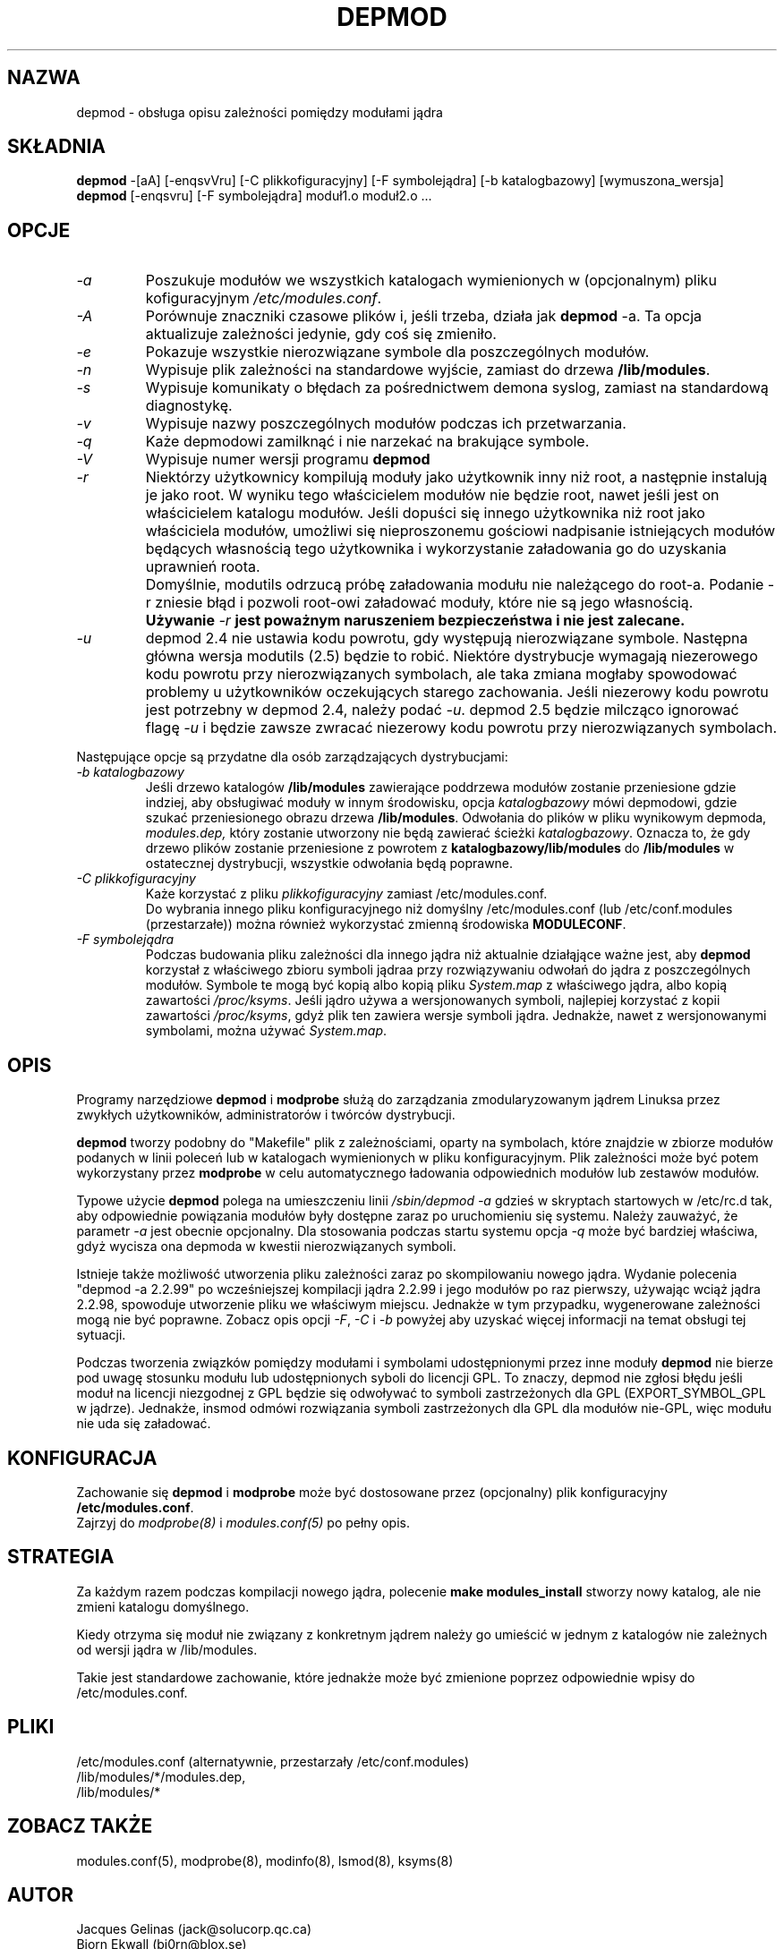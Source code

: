 .\" Tłumaczenie wersji z modutils-2.4.10 - październik 2001 PTM
.\" częściowo oparte na depmod.1 z PTM autorstwa Marcina Mazurka
.\" Andrzej Krzysztofowicz <ankry@green.mif.pg.gda.pl>
.\"
.\" Copyright (c) 1994, 1995 Jacques Gelinas (jacques@solucorp.qc.ca)
.\" Copyright (c) 1995 Bjorn Ekwall (bj0rn@blox.se)
.\" This program is distributed according to the Gnu General Public License.
.\" See the file COPYING in the kernel source directory /linux
.\" $Id: depmod.8 1.5 Tue, 02 Oct 2001 11:22:51 +1000 kaos $
.\"
.TH DEPMOD 8 "2 października 2001" Linux "Wsparcie dla modułów"
.SH NAZWA
depmod \- obsługa opisu zależności pomiędzy modułami jądra
.SH SKŁADNIA
.B depmod
\-[aA] [\-enqsvVru]
[\-C\ plikkofiguracyjny] [\-F\ symbolejądra] [\-b\ katalogbazowy]
[wymuszona_wersja]
.br
.B depmod
[\-enqsvru] [\-F\ symbolejądra] moduł1.o moduł2.o ...
.SH OPCJE
.TP
.I \-a
Poszukuje modułów we wszystkich katalogach wymienionych w (opcjonalnym)
pliku kofiguracyjnym
.I /etc/modules.conf\fR.
.TP
.I \-A
Porównuje znaczniki czasowe plików i, jeśli trzeba, działa jak
.B depmod 
\-a. Ta opcja aktualizuje zależności jedynie, gdy coś się zmieniło.
.TP
.I \-e
Pokazuje wszystkie nierozwiązane symbole dla poszczególnych modułów.
.TP
.I \-n
Wypisuje plik zależności na standardowe wyjście, zamiast do drzewa
.BR /lib/modules .
.TP
.I \-s
Wypisuje komunikaty o błędach za pośrednictwem demona syslog, zamiast na
standardową diagnostykę.
.TP
.I \-v
Wypisuje nazwy poszczególnych modułów podczas ich przetwarzania.
.TP
.I \-q
Każe depmodowi zamilknąć i nie narzekać na brakujące symbole.
.TP
.I \-V
Wypisuje numer wersji programu
.B depmod
.TP
.I \-r
Niektórzy użytkownicy kompilują moduły jako użytkownik inny niż root,
a następnie instalują je jako root. W wyniku tego właścicielem modułów
nie będzie root, nawet jeśli jest on właścicielem katalogu modułów.
Jeśli dopuści się innego użytkownika niż root jako właściciela modułów,
umożliwi się nieproszonemu gościowi nadpisanie istniejących modułów
będących własnością tego użytkownika i wykorzystanie załadowania go
do uzyskania uprawnień roota.
.TP
.I ""
Domyślnie, modutils odrzucą próbę załadowania modułu nie należącego do
root-a. Podanie \-r zniesie błąd i pozwoli root-owi załadować moduły, które
nie są jego własnością.
.TP
.I ""
.B Używanie
.I -r
.B jest poważnym naruszeniem bezpieczeństwa i nie jest zalecane.
.TP
.I \-u
depmod 2.4 nie ustawia kodu powrotu, gdy występują nierozwiązane symbole.
Następna główna wersja modutils (2.5) będzie to robić. Niektóre dystrybucje
wymagają niezerowego kodu powrotu przy nierozwiązanych symbolach, ale taka
zmiana mogłaby spowodować problemy u użytkowników oczekujących starego
zachowania. Jeśli niezerowy kodu powrotu jest potrzebny w depmod 2.4,
należy podać
.IR -u .
depmod 2.5 będzie milcząco ignorować flagę
.I -u
i będzie zawsze zwracać niezerowy kodu powrotu przy nierozwiązanych
symbolach.
.PP
Następujące opcje są przydatne dla osób zarządzających dystrybucjami:
.TP
.I "\-b katalogbazowy"
Jeśli drzewo katalogów
.B /lib/modules
zawierające poddrzewa modułów zostanie przeniesione gdzie indziej, aby
obsługiwać moduły w innym środowisku, opcja
.I katalogbazowy
mówi depmodowi, gdzie szukać przeniesionego obrazu drzewa
.BR /lib/modules .
Odwołania do plików w pliku wynikowym depmoda,
.I modules.dep,
który zostanie utworzony nie będą zawierać ścieżki
.IR katalogbazowy .
Oznacza to, że gdy drzewo plików zostanie przeniesione z powrotem z
.B katalogbazowy/lib/modules
do
.B /lib/modules
w ostatecznej dystrybucji, wszystkie odwołania będą poprawne.
.TP
.I "\-C plikkofiguracyjny"
Każe korzystać z pliku
.I plikkofiguracyjny
zamiast /etc/modules.conf.
.br
Do wybrania innego pliku konfiguracyjnego niż domyślny /etc/modules.conf
(lub /etc/conf.modules (przestarzałe)) można również wykorzystać zmienną
środowiska
.BR MODULECONF .
.TP
.I "\-F symbolejądra"
Podczas budowania pliku zależności dla innego jądra niż aktualnie
działąjące ważne jest, aby
.B depmod
korzystał z właściwego zbioru symboli jądraa przy rozwiązywaniu odwołań do
jądra z poszczególnych modułów. Symbole te mogą być kopią albo kopią pliku
.I System.map
z właściwego jądra, albo kopią zawartości
.IR /proc/ksyms .
Jeśli jądro używa a wersjonowanych symboli, najlepiej korzystać z kopii
zawartości
.IR /proc/ksyms ,
gdyż plik ten zawiera wersje symboli jądra. Jednakże, nawet z
wersjonowanymi symbolami, można używać
.IR System.map .
.SH OPIS
Programy narzędziowe
.B depmod
i
.B modprobe
służą do zarządzania zmodularyzowanym jądrem Linuksa przez
zwykłych użytkowników, administratorów i twórców dystrybucji.
.PP
.B depmod
tworzy podobny do "Makefile" plik z zależnościami, oparty na symbolach,
które znajdzie w zbiorze modułów podanych w linii poleceń lub w katalogach
wymienionych w pliku konfiguracyjnym.
Plik zależności może być potem wykorzystany przez
.B modprobe
w celu automatycznego ładowania odpowiednich modułów lub zestawów modułów.
.PP
Typowe użycie
.B depmod
polega na umieszczeniu linii
.I "/sbin/depmod \-a"
gdzieś w skryptach startowych w /etc/rc.d tak, aby odpowiednie powiązania
modułów były dostępne zaraz po uruchomieniu się systemu.
Należy zauważyć, że parametr
.I \-a
jest obecnie opcjonalny.
Dla stosowania podczas startu systemu opcja
.I \-q
może być bardziej właściwa, gdyż wycisza ona depmoda w kwestii
nierozwiązanych symboli.
.PP
Istnieje także możliwość utworzenia pliku zależności zaraz po skompilowaniu
nowego jądra. Wydanie polecenia "depmod -a 2.2.99" po wcześniejszej kompilacji
jądra 2.2.99 i jego modułów po raz pierwszy, używając wciąż jądra 2.2.98,
spowoduje utworzenie pliku we właściwym miejscu.
Jednakże w tym przypadku, wygenerowane zależności mogą nie być poprawne.
Zobacz opis opcji
.IR \-F ,
.I \-C
i
.I \-b
powyżej aby uzyskać więcej informacji na temat obsługi tej sytuacji.
.PP
Podczas tworzenia związków pomiędzy modułami i symbolami udostępnionymi
przez inne moduły
.B depmod
nie bierze pod uwagę stosunku modułu lub udostępnionych syboli do licencji
GPL. To znaczy, depmod nie zgłosi błędu jeśli moduł na licencji niezgodnej
z GPL będzie się odwoływać to symboli zastrzeżonych dla GPL (EXPORT_SYMBOL_GPL
w jądrze). Jednakże, insmod odmówi rozwiązania symboli zastrzeżonych dla GPL
dla modułów nie-GPL, więc modułu nie uda się załadować.
.SH KONFIGURACJA
Zachowanie się
.B depmod
i
.B modprobe
może być dostosowane przez (opcjonalny) plik konfiguracyjny
.BR /etc/modules.conf .
.br
Zajrzyj do
.I modprobe(8)
i
.I modules.conf(5)
po pełny opis.
.PP
.SH STRATEGIA
Za każdym razem podczas kompilacji nowego jądra, polecenie
.B "make modules_install"
stworzy nowy katalog, ale nie zmieni katalogu domyślnego.
.PP
Kiedy otrzyma się moduł nie związany z konkretnym jądrem należy go umieścić
w jednym z katalogów nie zależnych od wersji jądra w /lib/modules.
.PP
Takie jest standardowe zachowanie, które jednakże może być zmienione poprzez
odpowiednie wpisy do /etc/modules.conf.
.SH PLIKI
.nf
/etc/modules.conf (alternatywnie, przestarzały /etc/conf.modules)
/lib/modules/*/modules.dep,
/lib/modules/*
.fi
.SH "ZOBACZ TAKŻE"
modules.conf(5),
modprobe(8),
modinfo(8),
lsmod(8),
ksyms(8)
.SH AUTOR
Jacques Gelinas (jack@solucorp.qc.ca)
.br
Bjorn Ekwall (bj0rn@blox.se)
